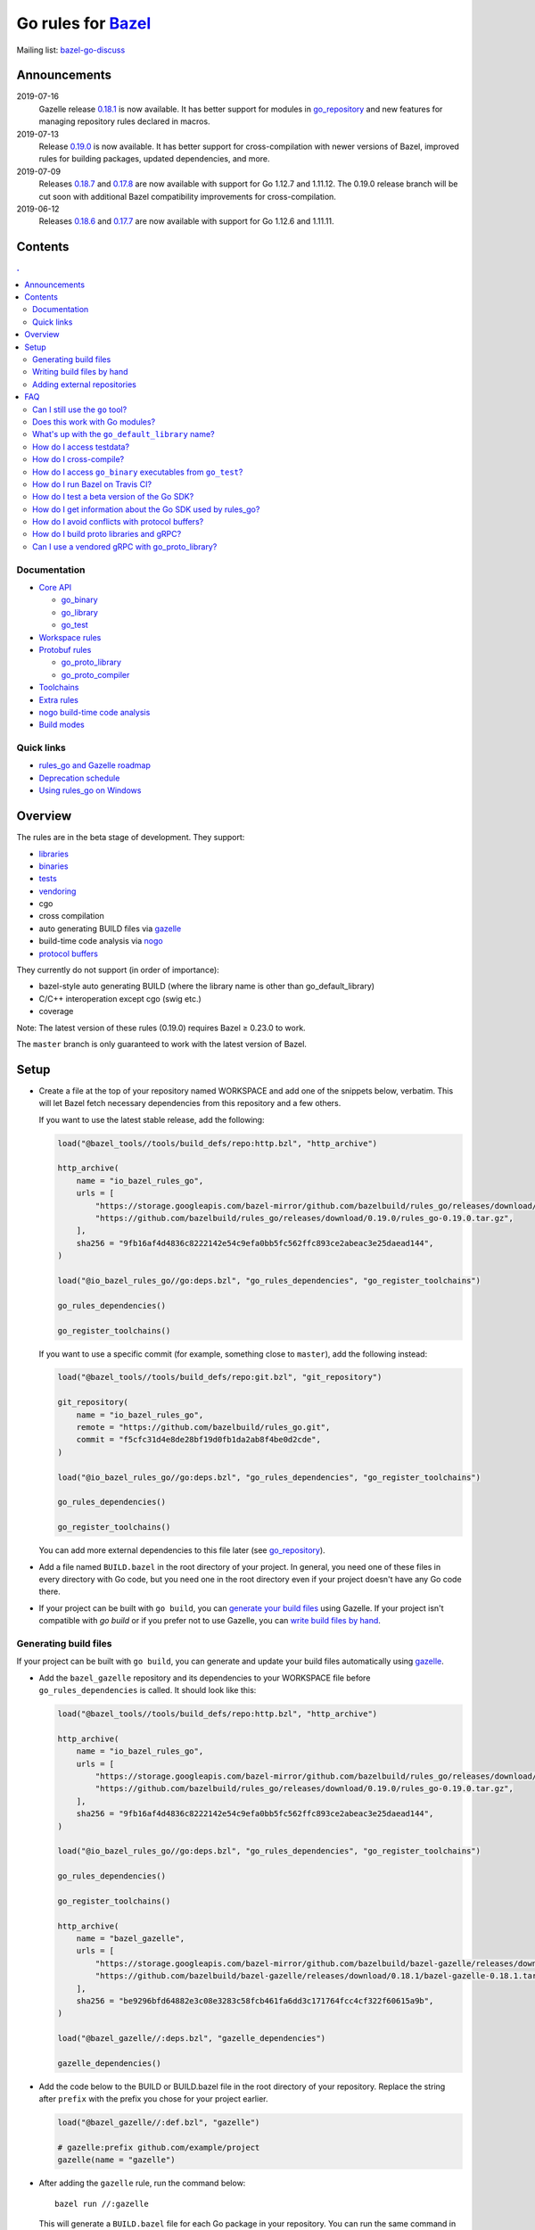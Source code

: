 Go rules for Bazel_
=====================

.. All external links are here
.. _Bazel: https://bazel.build/
.. |bazelci| image:: https://badge.buildkite.com/7ff4772cf73f716565daee2e0e6f4c8d8dee2b086caf27b6a8.svg
  :target: https://buildkite.com/bazel/golang-rules-go
.. _gazelle: https://github.com/bazelbuild/bazel-gazelle
.. _gazelle update-repos: https://github.com/bazelbuild/bazel-gazelle#update-repos
.. _github.com/bazelbuild/bazel-gazelle: https://github.com/bazelbuild/bazel-gazelle
.. _vendoring: Vendoring.md
.. _protocol buffers: proto/core.rst
.. _go_repository: https://github.com/bazelbuild/bazel-gazelle/blob/master/repository.rst#go_repository
.. _go_library: go/core.rst#go_library
.. _go_binary: go/core.rst#go_binary
.. _go_test: go/core.rst#go_test
.. _go_download_sdk: go/toolchains.rst#go_download_sdk
.. _go_rules_dependencies: go/workspace.rst#go_rules_dependencies
.. _go_register_toolchains: go/toolchains.rst#go_register_toolchains
.. _go_proto_library: proto/core.rst#go_proto_library
.. _go_proto_compiler: proto/core.rst#go_proto_compiler
.. _bazel-go-discuss: https://groups.google.com/forum/#!forum/bazel-go-discuss
.. _Bazel labels: https://docs.bazel.build/versions/master/build-ref.html#labels
.. _#265: https://github.com/bazelbuild/rules_go/issues/265
.. _#721: https://github.com/bazelbuild/rules_go/issues/721
.. _#889: https://github.com/bazelbuild/rules_go/issues/889
.. _#1199: https://github.com/bazelbuild/rules_go/issues/1199
.. _//tests/core/cross: https://github.com/bazelbuild/rules_go/blob/master/tests/core/cross/BUILD.bazel
.. _Running Bazel Tests on Travis CI: https://kev.inburke.com/kevin/bazel-tests-on-travis-ci/
.. _korfuri/bazel-travis Use Bazel with Travis CI: https://github.com/korfuri/bazel-travis
.. _rules_go and Gazelle roadmap: roadmap.rst
.. _Deprecation schedule: deprecation.rst
.. _Avoiding conflicts: proto/core.rst#avoiding-conflicts
.. _Proto dependencies: go/workspace.rst#proto-dependencies
.. _gRPC dependencies: go/workspace.rst#grpc-dependencies
.. _Overriding dependencies: go/workspace.rst#overriding-dependencies
.. _nogo: go/nogo.rst
.. _Using rules_go on Windows: windows.rst

.. ;; And now we continue with the actual content


|bazelci|

Mailing list: `bazel-go-discuss`_

Announcements
-------------

2019-07-16
  Gazelle release
  `0.18.1 <https://github.com/bazelbuild/bazel-gazelle/releases/tag/0.18.1>`_
  is now available. It has better support for modules in `go_repository`_ and
  new features for managing repository rules declared in macros.
2019-07-13
  Release
  `0.19.0 <https://github.com/bazelbuild/rules_go/releases/tag/0.19.0>`_
  is now available. It has better support for cross-compilation with newer
  versions of Bazel, improved rules for building packages, updated dependencies,
  and more.
2019-07-09
  Releases
  `0.18.7 <https://github.com/bazelbuild/rules_go/releases/tag/0.18.7>`_ and
  `0.17.8 <https://github.com/bazelbuild/rules_go/releases/tag/0.17.8>`_
  are now available with support for Go 1.12.7 and 1.11.12. The 0.19.0 release
  branch will be cut soon with additional Bazel compatibility improvements
  for cross-compilation.
2019-06-12
  Releases
  `0.18.6 <https://github.com/bazelbuild/rules_go/releases/tag/0.18.6>`_ and
  `0.17.7 <https://github.com/bazelbuild/rules_go/releases/tag/0.17.7>`_
  are now available with support for Go 1.12.6 and 1.11.11.

Contents
--------

.. contents:: .
  :depth: 2

Documentation
~~~~~~~~~~~~~

* `Core API <go/core.rst>`_

  * `go_binary`_
  * `go_library`_
  * `go_test`_

* `Workspace rules <go/workspace.rst>`_
* `Protobuf rules <proto/core.rst>`_

  * `go_proto_library`_
  * `go_proto_compiler`_

* `Toolchains <go/toolchains.rst>`_
* `Extra rules <go/extras.rst>`_
* `nogo build-time code analysis <go/nogo.rst>`_
* `Build modes <go/modes.rst>`_

Quick links
~~~~~~~~~~~

* `rules_go and Gazelle roadmap`_
* `Deprecation schedule`_
* `Using rules_go on Windows`_

Overview
--------

The rules are in the beta stage of development. They support:

* `libraries <go_library_>`_
* `binaries <go_binary_>`_
* `tests <go_test_>`_
* vendoring_
* cgo
* cross compilation
* auto generating BUILD files via gazelle_
* build-time code analysis via nogo_
* `protocol buffers`_

They currently do not support (in order of importance):

* bazel-style auto generating BUILD (where the library name is other than
  go_default_library)
* C/C++ interoperation except cgo (swig etc.)
* coverage

Note: The latest version of these rules (0.19.0) requires Bazel ≥ 0.23.0 to work.

The ``master`` branch is only guaranteed to work with the latest version of Bazel.


Setup
-----

* Create a file at the top of your repository named WORKSPACE and add one
  of the snippets below, verbatim. This will let Bazel fetch necessary
  dependencies from this repository and a few others.

  If you want to use the latest stable release, add the following:

  .. code:: bzl

    load("@bazel_tools//tools/build_defs/repo:http.bzl", "http_archive")

    http_archive(
        name = "io_bazel_rules_go",
        urls = [
            "https://storage.googleapis.com/bazel-mirror/github.com/bazelbuild/rules_go/releases/download/0.19.0/rules_go-0.19.0.tar.gz",
            "https://github.com/bazelbuild/rules_go/releases/download/0.19.0/rules_go-0.19.0.tar.gz",
        ],
        sha256 = "9fb16af4d4836c8222142e54c9efa0bb5fc562ffc893ce2abeac3e25daead144",
    )

    load("@io_bazel_rules_go//go:deps.bzl", "go_rules_dependencies", "go_register_toolchains")

    go_rules_dependencies()

    go_register_toolchains()

  If you want to use a specific commit (for example, something close to
  ``master``), add the following instead:

  .. code:: bzl

    load("@bazel_tools//tools/build_defs/repo:git.bzl", "git_repository")

    git_repository(
        name = "io_bazel_rules_go",
        remote = "https://github.com/bazelbuild/rules_go.git",
        commit = "f5cfc31d4e8de28bf19d0fb1da2ab8f4be0d2cde",
    )

    load("@io_bazel_rules_go//go:deps.bzl", "go_rules_dependencies", "go_register_toolchains")

    go_rules_dependencies()

    go_register_toolchains()

  You can add more external dependencies to this file later (see
  `go_repository`_).

* Add a file named ``BUILD.bazel`` in the root directory of your
  project. In general, you need one of these files in every directory
  with Go code, but you need one in the root directory even if your project
  doesn't have any Go code there.

* If your project can be built with ``go build``, you can
  `generate your build files <Generating build files_>`_ using Gazelle. If your
  project isn't compatible with `go build` or if you prefer not to use Gazelle,
  you can `write build files by hand <Writing build files by hand_>`_.

Generating build files
~~~~~~~~~~~~~~~~~~~~~~

If your project can be built with ``go build``, you can generate and update your
build files automatically using gazelle_.

* Add the ``bazel_gazelle`` repository and its dependencies to your WORKSPACE
  file before ``go_rules_dependencies`` is called. It should look like this:

  .. code:: bzl

    load("@bazel_tools//tools/build_defs/repo:http.bzl", "http_archive")

    http_archive(
        name = "io_bazel_rules_go",
        urls = [
            "https://storage.googleapis.com/bazel-mirror/github.com/bazelbuild/rules_go/releases/download/0.19.0/rules_go-0.19.0.tar.gz",
            "https://github.com/bazelbuild/rules_go/releases/download/0.19.0/rules_go-0.19.0.tar.gz",
        ],
        sha256 = "9fb16af4d4836c8222142e54c9efa0bb5fc562ffc893ce2abeac3e25daead144",
    )

    load("@io_bazel_rules_go//go:deps.bzl", "go_rules_dependencies", "go_register_toolchains")

    go_rules_dependencies()

    go_register_toolchains()

    http_archive(
        name = "bazel_gazelle",
        urls = [
            "https://storage.googleapis.com/bazel-mirror/github.com/bazelbuild/bazel-gazelle/releases/download/0.18.1/bazel-gazelle-0.18.1.tar.gz",
            "https://github.com/bazelbuild/bazel-gazelle/releases/download/0.18.1/bazel-gazelle-0.18.1.tar.gz",
        ],
        sha256 = "be9296bfd64882e3c08e3283c58fcb461fa6dd3c171764fcc4cf322f60615a9b",
    )

    load("@bazel_gazelle//:deps.bzl", "gazelle_dependencies")

    gazelle_dependencies()

* Add the code below to the BUILD or BUILD.bazel file in the root directory
  of your repository. Replace the string after ``prefix`` with the prefix you
  chose for your project earlier.

  .. code:: bzl

    load("@bazel_gazelle//:def.bzl", "gazelle")

    # gazelle:prefix github.com/example/project
    gazelle(name = "gazelle")

* After adding the ``gazelle`` rule, run the command below:

  ::

    bazel run //:gazelle


  This will generate a ``BUILD.bazel`` file for each Go package in your
  repository.  You can run the same command in the future to update existing
  build files with new source files, dependencies, and options.

Writing build files by hand
~~~~~~~~~~~~~~~~~~~~~~~~~~~

If your project doesn't follow ``go build`` conventions or you prefer not to use
gazelle_, you can write build files by hand.

* In each directory that contains Go code, create a file named ``BUILD.bazel``
* Add a ``load`` statement at the top of the file for the rules you use.

  .. code:: bzl

    load("@io_bazel_rules_go//go:def.bzl", "go_binary", "go_library", "go_test")

* For each library, add a go_library_ rule like the one below.
  Source files are listed in ``srcs``. Other packages you import are listed in
  ``deps`` using `Bazel labels`_
  that refer to other go_library_ rules. The library's import path should
  be specified with ``importpath``.

  .. code:: bzl

    go_library(
        name = "go_default_library",
        srcs = [
            "foo.go",
            "bar.go",
        ],
        deps = [
            "//tools:go_default_library",
            "@org_golang_x_utils//stuff:go_default_library",
        ],
        importpath = "github.com/example/project/foo",
        visibility = ["//visibility:public"],
    )

* For each test, add a go_test_ rule like either of the ones below.
  You'll need separate go_test_ rules for internal and external tests.

  .. code:: bzl

    # Internal test
    go_test(
        name = "go_default_test",
        srcs = ["foo_test.go"],
        importpath = "github.com/example/project/foo",
        embed = [":go_default_library"],
    )

    # External test
    go_test(
        name = "go_default_xtest",
        srcs = ["bar_test.go"],
        deps = [":go_default_library"],
        importpath = "github.com/example/project/foo",
    )

* For each binary, add a go_binary_ rule like the one below.

  .. code:: bzl

    go_binary(
        name = "foo",
        srcs = ["main.go"],
        deps = [":go_default_library"],
    )

Adding external repositories
~~~~~~~~~~~~~~~~~~~~~~~~~~~~

For each Go repository, add a `go_repository`_ rule like the one below.
This rule comes from the Gazelle repository, so you will need to load it. 
`gazelle update-repos`_ can generate or update these rules automatically from
a go.mod or Gopkg.lock file.

.. code:: bzl

    load("@bazel_tools//tools/build_defs/repo:http.bzl", "http_archive")
    
    # Download the Go rules
    http_archive(
        name = "io_bazel_rules_go",
        urls = [
            "https://storage.googleapis.com/bazel-mirror/github.com/bazelbuild/rules_go/releases/download/0.19.0/rules_go-0.19.0.tar.gz",
            "https://github.com/bazelbuild/rules_go/releases/download/0.19.0/rules_go-0.19.0.tar.gz",
        ],
        sha256 = "9fb16af4d4836c8222142e54c9efa0bb5fc562ffc893ce2abeac3e25daead144",
    )

    # Load and call the dependencies
    load("@io_bazel_rules_go//go:deps.bzl", "go_rules_dependencies", "go_register_toolchains")

    go_rules_dependencies()

    go_register_toolchains()

    # Download Gazelle
    http_archive(
        name = "bazel_gazelle",
        urls = [
            "https://storage.googleapis.com/bazel-mirror/github.com/bazelbuild/bazel-gazelle/releases/download/0.18.1/bazel-gazelle-0.18.1.tar.gz",
            "https://github.com/bazelbuild/bazel-gazelle/releases/download/0.18.1/bazel-gazelle-0.18.1.tar.gz",
        ],
        sha256 = "be9296bfd64882e3c08e3283c58fcb461fa6dd3c171764fcc4cf322f60615a9b",
    )

    # Load and call Gazelle dependencies
    load("@bazel_gazelle//:deps.bzl", "gazelle_dependencies", "go_repository")

    gazelle_dependencies()

    # Add a go repository
    go_repository(
        name = "com_github_pkg_errors",
        importpath = "github.com/pkg/errors",
        sum = "h1:iURUrRGxPUNPdy5/HRSm+Yj6okJ6UtLINN0Q9M4+h3I=",
        version = "v0.8.1",
    )

FAQ
---

Can I still use the ``go`` tool?
~~~~~~~~~~~~~~~~~~~~~~~~~~~~~~~~

Yes, this setup was deliberately chosen to be compatible with ``go build``.
Make sure your project appears in ``GOPATH`` or has a go.mod file, and it should
work.

Note that ``go build`` won't be aware of dependencies listed in ``WORKSPACE``,
so you may want to download your dependencies into your ``GOPATH`` or module
cache so that your tools are aware of them.  You may also need to check in
generated files.

Does this work with Go modules?
~~~~~~~~~~~~~~~~~~~~~~~~~~~~~~~

Yes, but not directly. Modules are a dependency management feature in cmd/go,
the build system that ships with the Go SDK. Bazel uses the Go compiler and
linker in the Go toolchain, but it does not use cmd/go. You need to describe
your Go packages and executables and their dependencies in ``go_library``,
``go_binary``, and ``go_test`` rules written in build files, and you need to
describe your external dependencies in Bazel's WORKSPACE file.

If your project follows normal Go conventions (those required by cmd/go), you
can generate and update build files using gazelle_. You can import external
dependencies from your go.mod file with a command like ``gazelle update-repos
-from_file=go.mod``. This will add `go_repository`_ rules to your WORKSPACE.
Each `go_repository`_ rule can download a module and generate build files for
the module's packages using Gazelle. See `gazelle update-repos`_ for more
information.

What's up with the ``go_default_library`` name?
~~~~~~~~~~~~~~~~~~~~~~~~~~~~~~~~~~~~~~~~~~~~~~~

This was used to keep import paths consistent in libraries that can be built
with ``go build`` before the ``importpath`` attribute was available.

In order to compile and link correctly, rules_go must know the Go import path
(the string by which a package can be imported) for each library. This is now
set explicitly with the ``importpath`` attribute. Before that attribute existed,
the import path was inferred by concatenating a string from a special
``go_prefix`` rule and the library's package and label name. For example, if
``go_prefix`` was ``github.com/example/project``, for a library
``//foo/bar:bar``, rules_go would infer the import path as
``github.com/example/project/foo/bar/bar``. The stutter at the end is
incompatible with ``go build``, so if the label name was ``go_default_library``,
the import path would not include it. So for the library
``//foo/bar:go_default_library``, the import path would be
``github.com/example/project/foo/bar``.

Since ``go_prefix`` was removed and the ``importpath`` attribute became
mandatory (see `#721`_), the ``go_default_library`` name no longer serves any
purpose. We may decide to stop using it in the future (see `#265`_).

How do I access testdata?
~~~~~~~~~~~~~~~~~~~~~~~~~

Bazel executes tests in a sandbox, which means tests don't automatically have
access to files. You must include test files using the ``data`` attribute.
For example, if you want to include everything in the ``testdata`` directory:

.. code:: bzl

  go_test(
      name = "go_default_test",
      srcs = ["foo_test.go"],
      data = glob(["testdata/**"]),
      importpath = "github.com/example/project/foo",
  )

By default, tests are run in the directory of the build file that defined them.
Note that this follows the Go testing convention, not the Bazel convention
followed by other languages, which run in the repository root. This means
that you can access test files using relative paths. You can change the test
directory using the ``rundir`` attribute. See go_test_.

Gazelle will automatically add a ``data`` attribute like the one above if you
have a ``testdata`` directory *unless* it contains buildable .go files or
build files, in which case, ``testdata`` is treated as a normal package.

How do I cross-compile?
~~~~~~~~~~~~~~~~~~~~~~~

You can cross-compile by setting the ``--platforms`` flag on the command line.
For example:

.. code::

  $ bazel build --platforms=@io_bazel_rules_go//go/toolchain:linux_amd64 //cmd

Platform-specific sources with build tags or filename suffixes are filtered
automatically at compile time. You can selectively include platform-specific
dependencies with ``select`` expressions (Gazelle does this automatically).

.. code:: bzl

  go_library(
      name = "go_default_library",
      srcs = [
          "foo_linux.go",
          "foo_windows.go",
      ],
      deps = select({
          "@io_bazel_rules_go//go/platform:linux_amd64": [
              "//bar_linux:go_default_library",
          ],
          "@io_bazel_rules_go//go/platform:windows_amd64": [
              "//bar_windows:go_default_library",
          ],
          "//conditions:default": [],
      }),
  )

rules_go can generate pure Go binaries for any platform the Go SDK supports. If
your project includes cgo code, has C/C++ dependencies, or requires external
linking, you'll need to `write a CROSSTOOL file
<https://github.com/bazelbuild/bazel/wiki/Yet-Another-CROSSTOOL-Writing-Tutorial>`_
for your toolchain and set the ``--cpu`` flag on the command line, in addition
to setting ``--platforms``. You'll also need to set ``pure = "off"`` on your
``go_binary``. We don't fully support this yet, but people have gotten this to
work in some cases.

In some cases, you may want to set the ``goos`` and ``goarch`` attributes of
``go_binary``. This will cross-compile a binary for a specific platform.
This is necessary when you need to produce multiple binaries for different
platforms in a single build. However, note that ``select`` expressions will
not work correctly when using these attributes.

How do I access ``go_binary`` executables from ``go_test``?
~~~~~~~~~~~~~~~~~~~~~~~~~~~~~~~~~~~~~~~~~~~~~~~~~~~~~~~~~~~

The location where ``go_binary`` writes its executable file is not stable across
rules_go versions and should not be depended upon. The parent directory includes
some configuration data in its name. This prevents Bazel's cache from being
poisoned when the same binary is built in different configurations. The binary
basename may also be platform-dependent: on Windows, we add an .exe extension.

To depend on an executable in a ``go_test`` rule, reference the executable
in the ``data`` attribute (to make it visible), then expand the location
in ``args``. The real location will be passed to the test on the command line.
For example:

.. code:: bzl

  go_binary(
      name = "cmd",
      srcs = ["cmd.go"],
  )

  go_test(
      name = "cmd_test",
      srcs = ["cmd_test.go"],
      args = ["$(location :cmd)"],
      data = [":cmd"],
  )

See `//tests/core/cross`_ for a full example of a test that
accesses a binary.

Alternatively, you can set the ``out`` attribute of `go_binary`_ to a specific
filename. Note that when ``out`` is set, the binary won't be cached when
changing configurations.

.. code:: bzl

  go_binary(
      name = "cmd",
      srcs = ["cmd.go"],
      out = "cmd",
  )

  go_test(
      name = "cmd_test",
      srcs = ["cmd_test.go"],
      data = [":cmd"],
  )

How do I run Bazel on Travis CI?
~~~~~~~~~~~~~~~~~~~~~~~~~~~~~~~~

References:

* `Running Bazel Tests on Travis CI`_ by Kevin Burke
* `korfuri/bazel-travis Use Bazel with Travis CI`_

In order to run Bazel tests on Travis CI, you'll need to install Bazel in the
``before_install`` script. See our configuration file linked above.

You'll want to run Bazel with a number of flags to prevent it from consuming
a huge amount of memory in the test environment.

* ``--host_jvm_args=-Xmx500m --host_jvm_args=-Xms500m``: Set the maximum and
  initial JVM heap size. Keeping the same means the JVM won't spend time
  growing the heap. The choice of heap size is somewhat arbitrary; other
  configuration files recommend limits as high as 2500m. Higher values mean
  a faster build, but higher risk of OOM kill.
* ``--bazelrc=.test-bazelrc``: Use a Bazel configuration file specific to
  Travis CI. You can put most of the remaining options in here.
* ``build --spawn_strategy=standalone --genrule_strategy=standalone``: Disable
  sandboxing for the build. Sandboxing may fail inside of Travis's containers
  because the ``mount`` system call is not permitted.
* ``test --test_strategy=standalone``: Disable sandboxing for tests as well.
* ``--local_resources=1536,1.5,0.5``: Set Bazel limits on available RAM in MB,
  available cores for compute, and available cores for I/O. Higher values
  mean a faster build, but higher contention and risk of OOM kill.
* ``--noshow_progress``: Suppress progress messages in output for cleaner logs.
* ``--verbose_failures``: Get more detailed failure messages.
* ``--test_output=errors``: Show test stderr in the Travis log. Normally,
  test output is written log files which Travis does not save or report.

Downloads on Travis are relatively slow (the network is heavily
contended), so you'll want to minimize the amount of network I/O in
your build. Downloading Bazel and a Go SDK is a huge part of that. To
avoid downloading a Go SDK, you may request a container with a
preinstalled version of Go in your ``.travis.yml`` file, then call
``go_register_toolchains(go_version = "host")`` in a Travis-specific
``WORKSPACE`` file.

You may be tempted to put Bazel's cache in your Travis cache. Although this
can speed up your build significantly, Travis stores its cache on Amazon, and
it takes a very long time to transfer. Clean builds seem faster in practice.

How do I test a beta version of the Go SDK?
~~~~~~~~~~~~~~~~~~~~~~~~~~~~~~~~~~~~~~~~~~~

rules_go only supports official releases of the Go SDK. However, we do have
an easy way for developers to try out beta releases.

In your WORKSPACE file, add a call `go_download_sdk`_ like the one below. This
must be named ``go_sdk``, and it must come *before* the call to
`go_register_toolchains`_.

.. code:: bzl

  load("@io_bazel_rules_go//go:deps.bzl",
      "go_download_sdk",
      "go_register_toolchains",
      "go_rules_dependencies",
  )

  go_rules_dependencies()

  go_download_sdk(
      name = "go_sdk",
      sdks = {
          "darwin_amd64": ("go1.10beta1.darwin-amd64.tar.gz", "8c2a4743359f4b14bcfaf27f12567e3cbfafc809ed5825a2238c0ba45db3a8b4"),
          "linux_amd64":  ("go1.10beta1.linux-amd64.tar.gz", "ec7a10b5bf147a8e06cf64e27384ff3c6d065c74ebd8fdd31f572714f74a1055"),
      },
  )

  go_register_toolchains()


How do I get information about the Go SDK used by rules_go?
~~~~~~~~~~~~~~~~~~~~~~~~~~~~~~~~~~~~~~~~~~~~~~~~~~~~~~~~~~~

You can run: ``bazel build @io_bazel_rules_go//:go_info`` which outputs
``go_info_report`` with information like the used Golang version.

How do I avoid conflicts with protocol buffers?
~~~~~~~~~~~~~~~~~~~~~~~~~~~~~~~~~~~~~~~~~~~~~~~

See `Avoiding conflicts`_ in the proto documentation.

How do I build proto libraries and gRPC?
~~~~~~~~~~~~~~~~~~~~~~~~~~~~~~~~~~~~~~~~

The `go_rules_dependencies`_ macro used to declare all dependencies needed
to generate and compile protocol buffers. Managing this got too complicated,
and the declarations caused confusion in workspaces that declared different
versions of the same repositories, so these dependencies are no longer
declared in ``go_rules_dependencies``. They must be declared separately.

In order to build anything that uses ``protoc`` (including ``proto_library``),
you must declare a repository rule for ``com_google_protobuf``. See
`Proto dependencies`_ for an example.

In order to build anything that uses gRPC, several additional repositories
must be declared. See `gRPC dependencies`_ for instructions and an example.

Can I use a vendored gRPC with go_proto_library?
~~~~~~~~~~~~~~~~~~~~~~~~~~~~~~~~~~~~~~~~~~~~~~~~

This is not supported. When using `go_proto_library`_ with the
``@io_bazel_rules_go//proto:go_grpc`` compiler, an implicit dependency is added
on ``@org_golang_google_grpc//:go_default_library``. If you link another copy of
the same package from ``//vendor/google.golang.org/grpc:go_default_library``
or anywhere else, you may experience conflicts at compile or run-time.

If you're using Gazelle with proto rule generation enabled, imports of
``google.golang.org/grpc`` will be automatically resolved to
``@org_golang_google_grpc//:go_default_library`` to avoid conflicts. The
vendored gRPC should be ignored in this case.

If you specifically need to use a vendored gRPC package, it's best to avoid
using ``go_proto_library`` altogether. You can check in pre-generated .pb.go
files and build them with ``go_library`` rules. Gazelle will generate these
rules when proto rule generation is disabled (add ``# gazelle:proto
disable_global`` to your root build file).
